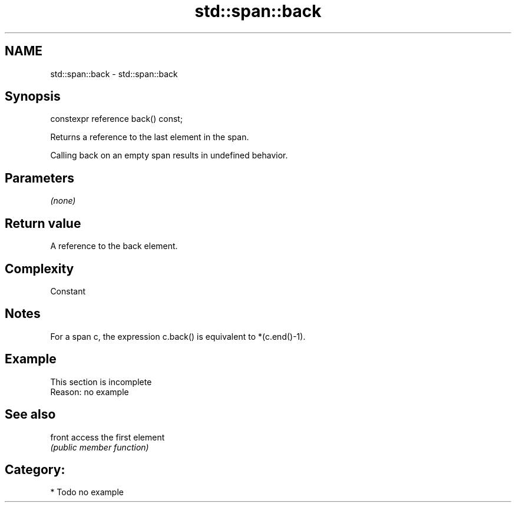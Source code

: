 .TH std::span::back 3 "2020.11.17" "http://cppreference.com" "C++ Standard Libary"
.SH NAME
std::span::back \- std::span::back

.SH Synopsis
   constexpr reference back() const;

   Returns a reference to the last element in the span.

   Calling back on an empty span results in undefined behavior.

.SH Parameters

   \fI(none)\fP

.SH Return value

   A reference to the back element.

.SH Complexity

   Constant

.SH Notes

   For a span c, the expression c.back() is equivalent to *(c.end()-1).

.SH Example

    This section is incomplete
    Reason: no example

.SH See also

   front access the first element
         \fI(public member function)\fP 

.SH Category:

     * Todo no example
